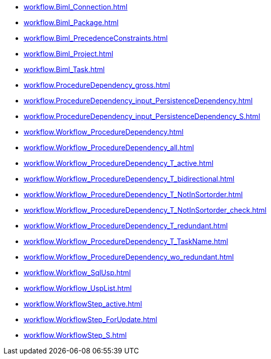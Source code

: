 * xref:workflow.Biml_Connection.adoc[]
* xref:workflow.Biml_Package.adoc[]
* xref:workflow.Biml_PrecedenceConstraints.adoc[]
* xref:workflow.Biml_Project.adoc[]
* xref:workflow.Biml_Task.adoc[]
* xref:workflow.ProcedureDependency_gross.adoc[]
* xref:workflow.ProcedureDependency_input_PersistenceDependency.adoc[]
* xref:workflow.ProcedureDependency_input_PersistenceDependency_S.adoc[]
* xref:workflow.Workflow_ProcedureDependency.adoc[]
* xref:workflow.Workflow_ProcedureDependency_all.adoc[]
* xref:workflow.Workflow_ProcedureDependency_T_active.adoc[]
* xref:workflow.Workflow_ProcedureDependency_T_bidirectional.adoc[]
* xref:workflow.Workflow_ProcedureDependency_T_NotInSortorder.adoc[]
* xref:workflow.Workflow_ProcedureDependency_T_NotInSortorder_check.adoc[]
* xref:workflow.Workflow_ProcedureDependency_T_redundant.adoc[]
* xref:workflow.Workflow_ProcedureDependency_T_TaskName.adoc[]
* xref:workflow.Workflow_ProcedureDependency_wo_redundant.adoc[]
* xref:workflow.Workflow_SqlUsp.adoc[]
* xref:workflow.Workflow_UspList.adoc[]
* xref:workflow.WorkflowStep_active.adoc[]
* xref:workflow.WorkflowStep_ForUpdate.adoc[]
* xref:workflow.WorkflowStep_S.adoc[]
